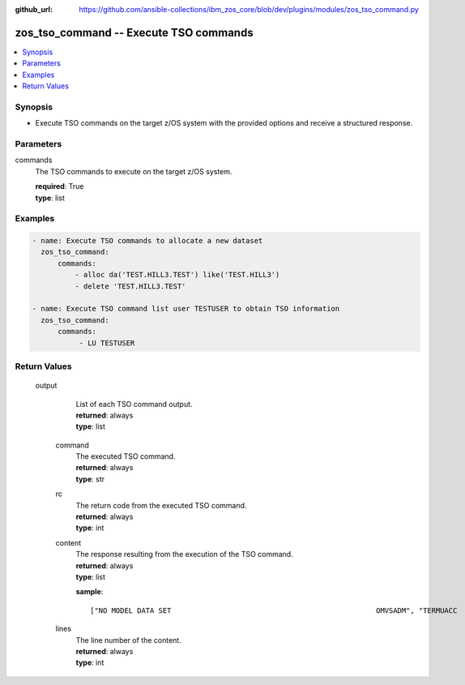 
:github_url: https://github.com/ansible-collections/ibm_zos_core/blob/dev/plugins/modules/zos_tso_command.py

.. _zos_tso_command_module:


zos_tso_command -- Execute TSO commands
=======================================



.. contents::
   :local:
   :depth: 1
   

Synopsis
--------
- Execute TSO commands on the target z/OS system with the provided options and receive a structured response.





Parameters
----------


 
     
commands
  The TSO commands to execute on the target z/OS system.


  | **required**: True
  | **type**: list




Examples
--------

.. code-block:: yaml+jinja

   
   - name: Execute TSO commands to allocate a new dataset
     zos_tso_command:
         commands:
             - alloc da('TEST.HILL3.TEST') like('TEST.HILL3')
             - delete 'TEST.HILL3.TEST'

   - name: Execute TSO command list user TESTUSER to obtain TSO information
     zos_tso_command:
         commands:
              - LU TESTUSER










Return Values
-------------

      
                              
         output
            | List of each TSO command output.
      
            | **returned**: always
            
            | **type**: list

      
                    
                              
          command
              | The executed TSO command.
      
              | **returned**: always
            
              | **type**: str

      
      
         
                              
          rc
              | The return code from the executed TSO command.
      
              | **returned**: always
            
              | **type**: int

      
      
         
                              
          content
              | The response resulting from the execution of the TSO command.
      
              | **returned**: always
            
              | **type**: list

            
              **sample**: ::

                       ["NO MODEL DATA SET                                                OMVSADM", "TERMUACC                                                                ", "SUBGROUP(S)= VSAMDSET SYSCTLG  BATCH    SASS     MASS     IMSGRP1       ", "             IMSGRP2  IMSGRP3  DSNCAT   DSN120   J42      M63           ", "             J91      J09      J97      J93      M82      D67           ", "             D52      M12      CCG      D17      M32      IMSVS         ", "             DSN210   DSN130   RAD      CATLG4   VCAT     CSP           "]
            
      
         
                              
          lines
              | The line number of the content.
      
              | **returned**: always
            
              | **type**: int

      
      
        
      
        
